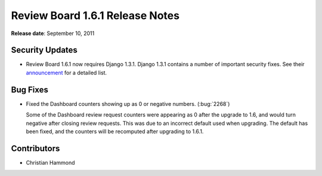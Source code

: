 ================================
Review Board 1.6.1 Release Notes
================================

**Release date**: September 10, 2011


Security Updates
================

* Review Board 1.6.1 now requires Django 1.3.1. Django 1.3.1 contains
  a number of important security fixes. See their
  announcement_ for a detailed list.

.. _announcement:
   https://www.djangoproject.com/weblog/2011/sep/09/security-releases-issued/


Bug Fixes
=========

* Fixed the Dashboard counters showing up as 0 or negative numbers.
  (:bug:`2268`)

  Some of the Dashboard review request counters were appearing as 0 after
  the upgrade to 1.6, and would turn negative after closing review requests.
  This was due to an incorrect default used when upgrading. The default has
  been fixed, and the counters will be recomputed after upgrading to 1.6.1.


Contributors
============

* Christian Hammond
